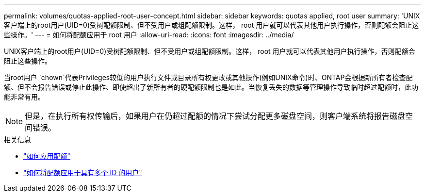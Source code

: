 ---
permalink: volumes/quotas-applied-root-user-concept.html 
sidebar: sidebar 
keywords: quotas applied, root user 
summary: 'UNIX客户端上的root用户(UID=0)受树配额限制、但不受用户或组配额限制。这样， root 用户就可以代表其他用户执行操作，否则配额会阻止这些操作。' 
---
= 如何将配额应用于 root 用户
:allow-uri-read: 
:icons: font
:imagesdir: ../media/


[role="lead"]
UNIX客户端上的root用户(UID=0)受树配额限制、但不受用户或组配额限制。这样， root 用户就可以代表其他用户执行操作，否则配额会阻止这些操作。

当root用户 `chown`代表Privileges较低的用户执行文件或目录所有权更改或其他操作(例如UNIX命令)时、ONTAP会根据新所有者检查配额、但不会报告错误或停止此操作、即使超出了新所有者的硬配额限制也是如此。当恢复丢失的数据等管理操作导致临时超过配额时，此功能非常有用。

[NOTE]
====
但是，在执行所有权传输后，如果用户在仍超过配额的情况下尝试分配更多磁盘空间，则客户端系统将报告磁盘空间错误。

====
.相关信息
* link:../volumes/quotas-applied-concept.html["如何应用配额"]
* link:../volumes/quotas-applied-users-multiple-ids-concept.html["如何将配额应用于具有多个 ID 的用户"]


